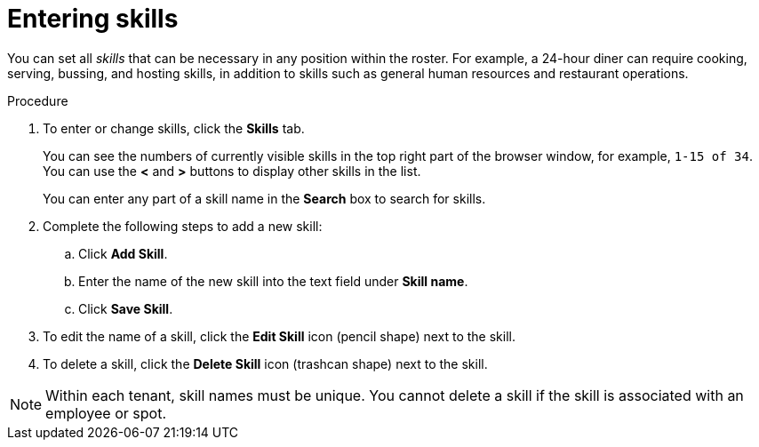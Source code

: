 [id='er-skills-proc']
= Entering skills

You can set all _skills_ that can be necessary in any position within the roster. For example, a 24-hour diner can require cooking, serving, bussing, and hosting skills, in addition to skills such as general human resources and restaurant operations.

.Procedure

. To enter or change skills, click the *Skills* tab.
+
You can see the numbers of currently visible skills in the top right part of the browser window, for example, `1-15 of 34`. You can use the *<* and *>* buttons to display other skills in the list. 
+
You can enter any part of a skill name in the *Search* box to search for skills. 
+
. Complete the following steps to add a new skill:
.. Click *Add Skill*.
.. Enter the name of the new skill into the text field under *Skill name*.
.. Click *Save Skill*.
. To edit the name of a skill, click the *Edit Skill* icon (pencil shape) next to the skill.
. To delete a skill, click the *Delete Skill* icon (trashcan shape) next to the skill.

NOTE: Within each tenant, skill names must be unique. You cannot delete a skill if the skill is  associated with an employee or spot.
